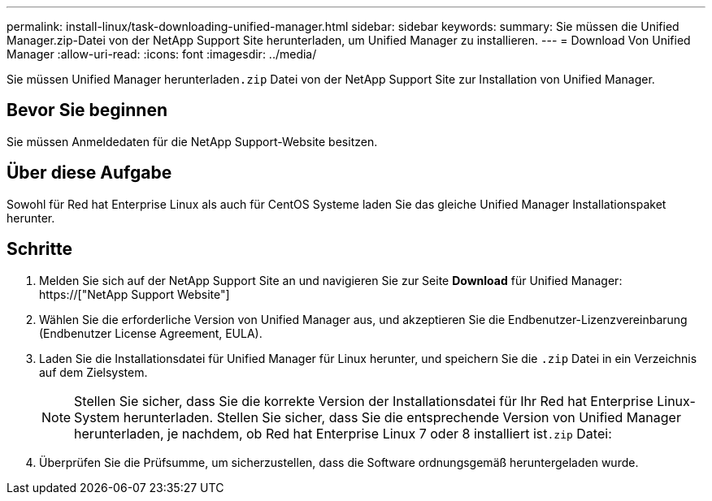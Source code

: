 ---
permalink: install-linux/task-downloading-unified-manager.html 
sidebar: sidebar 
keywords:  
summary: Sie müssen die Unified Manager.zip-Datei von der NetApp Support Site herunterladen, um Unified Manager zu installieren. 
---
= Download Von Unified Manager
:allow-uri-read: 
:icons: font
:imagesdir: ../media/


[role="lead"]
Sie müssen Unified Manager herunterladen``.zip`` Datei von der NetApp Support Site zur Installation von Unified Manager.



== Bevor Sie beginnen

Sie müssen Anmeldedaten für die NetApp Support-Website besitzen.



== Über diese Aufgabe

Sowohl für Red hat Enterprise Linux als auch für CentOS Systeme laden Sie das gleiche Unified Manager Installationspaket herunter.



== Schritte

. Melden Sie sich auf der NetApp Support Site an und navigieren Sie zur Seite *Download* für Unified Manager: https://["NetApp Support Website"]
. Wählen Sie die erforderliche Version von Unified Manager aus, und akzeptieren Sie die Endbenutzer-Lizenzvereinbarung (Endbenutzer License Agreement, EULA).
. Laden Sie die Installationsdatei für Unified Manager für Linux herunter, und speichern Sie die `.zip` Datei in ein Verzeichnis auf dem Zielsystem.
+
[NOTE]
====
Stellen Sie sicher, dass Sie die korrekte Version der Installationsdatei für Ihr Red hat Enterprise Linux-System herunterladen. Stellen Sie sicher, dass Sie die entsprechende Version von Unified Manager herunterladen, je nachdem, ob Red hat Enterprise Linux 7 oder 8 installiert ist``.zip`` Datei:

====
. Überprüfen Sie die Prüfsumme, um sicherzustellen, dass die Software ordnungsgemäß heruntergeladen wurde.


